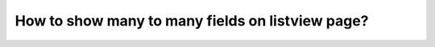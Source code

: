 How to show many to many fields on listview page?
===========================================================


